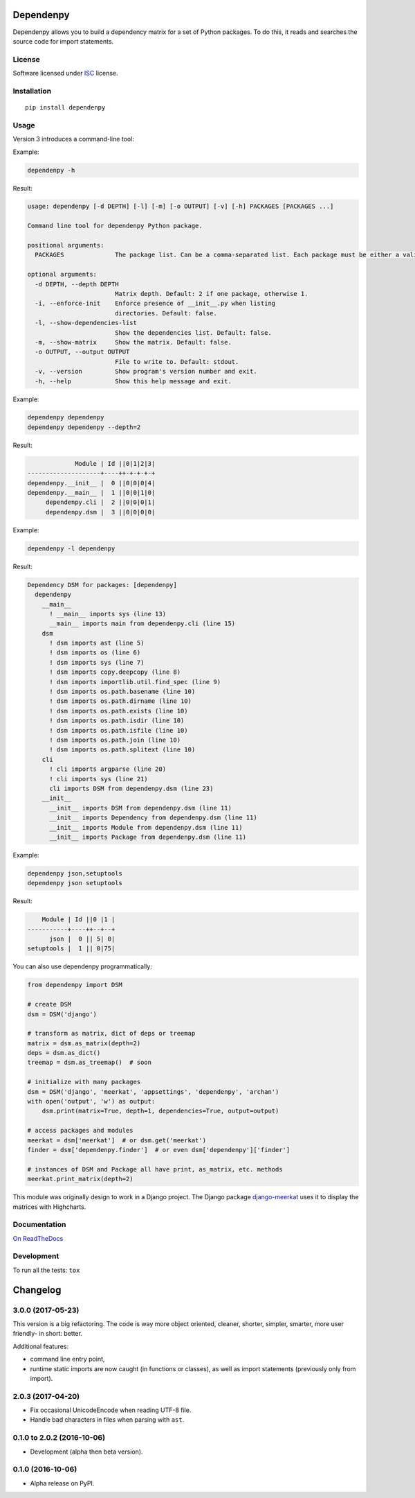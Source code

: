 ==========
Dependenpy
==========



Dependenpy allows you to build a dependency matrix for a set of Python packages.
To do this, it reads and searches the source code for import statements.

License
=======

Software licensed under `ISC`_ license.

.. _ISC: https://www.isc.org/downloads/software-support-policy/isc-license/

Installation
============

::

    pip install dependenpy


Usage
=====

Version 3 introduces a command-line tool:

Example:

.. code:: bash

    dependenpy -h

Result:

.. code:: bash

    usage: dependenpy [-d DEPTH] [-l] [-m] [-o OUTPUT] [-v] [-h] PACKAGES [PACKAGES ...]

    Command line tool for dependenpy Python package.

    positional arguments:
      PACKAGES              The package list. Can be a comma-separated list. Each package must be either a valid path or a package in PYTHONPATH.

    optional arguments:
      -d DEPTH, --depth DEPTH
                            Matrix depth. Default: 2 if one package, otherwise 1.
      -i, --enforce-init    Enforce presence of __init__.py when listing
                            directories. Default: false.
      -l, --show-dependencies-list
                            Show the dependencies list. Default: false.
      -m, --show-matrix     Show the matrix. Default: false.
      -o OUTPUT, --output OUTPUT
                            File to write to. Default: stdout.
      -v, --version         Show program's version number and exit.
      -h, --help            Show this help message and exit.

Example:

.. code:: bash

    dependenpy dependenpy
    dependenpy dependenpy --depth=2

Result:

.. code:: bash

                  Module | Id ||0|1|2|3|
     --------------------+----++-+-+-+-+
     dependenpy.__init__ |  0 ||0|0|0|4|
     dependenpy.__main__ |  1 ||0|0|1|0|
          dependenpy.cli |  2 ||0|0|0|1|
          dependenpy.dsm |  3 ||0|0|0|0|

Example:

.. code:: bash

    dependenpy -l dependenpy

Result:

.. code:: bash

    Dependency DSM for packages: [dependenpy]
      dependenpy
        __main__
          ! __main__ imports sys (line 13)
          __main__ imports main from dependenpy.cli (line 15)
        dsm
          ! dsm imports ast (line 5)
          ! dsm imports os (line 6)
          ! dsm imports sys (line 7)
          ! dsm imports copy.deepcopy (line 8)
          ! dsm imports importlib.util.find_spec (line 9)
          ! dsm imports os.path.basename (line 10)
          ! dsm imports os.path.dirname (line 10)
          ! dsm imports os.path.exists (line 10)
          ! dsm imports os.path.isdir (line 10)
          ! dsm imports os.path.isfile (line 10)
          ! dsm imports os.path.join (line 10)
          ! dsm imports os.path.splitext (line 10)
        cli
          ! cli imports argparse (line 20)
          ! cli imports sys (line 21)
          cli imports DSM from dependenpy.dsm (line 23)
        __init__
          __init__ imports DSM from dependenpy.dsm (line 11)
          __init__ imports Dependency from dependenpy.dsm (line 11)
          __init__ imports Module from dependenpy.dsm (line 11)
          __init__ imports Package from dependenpy.dsm (line 11)

Example:

.. code:: bash

    dependenpy json,setuptools
    dependenpy json setuptools

Result:

.. code:: bash

         Module | Id ||0 |1 |
     -----------+----++--+--+
           json |  0 || 5| 0|
     setuptools |  1 || 0|75|

You can also use dependenpy programmatically:

.. code:: python

    from dependenpy import DSM

    # create DSM
    dsm = DSM('django')

    # transform as matrix, dict of deps or treemap
    matrix = dsm.as_matrix(depth=2)
    deps = dsm.as_dict()
    treemap = dsm.as_treemap()  # soon

    # initialize with many packages
    dsm = DSM('django', 'meerkat', 'appsettings', 'dependenpy', 'archan')
    with open('output', 'w') as output:
        dsm.print(matrix=True, depth=1, dependencies=True, output=output)

    # access packages and modules
    meerkat = dsm['meerkat']  # or dsm.get('meerkat')
    finder = dsm['dependenpy.finder']  # or even dsm['dependenpy']['finder']

    # instances of DSM and Package all have print, as_matrix, etc. methods
    meerkat.print_matrix(depth=2)

This module was originally design to work in a Django project.
The Django package `django-meerkat`_ uses it to display the matrices with Highcharts.

.. _django-meerkat: https://github.com/Pawamoy/django-meerkat


Documentation
=============

`On ReadTheDocs`_

.. _`On ReadTheDocs`: http://dependenpy.readthedocs.io/

Development
===========

To run all the tests: ``tox``

=========
Changelog
=========

3.0.0 (2017-05-23)
==================

This version is a big refactoring. The code is way more object oriented,
cleaner, shorter, simpler, smarter, more user friendly- in short: better.

Additional features:

- command line entry point,
- runtime static imports are now caught (in functions or classes),
  as well as import statements (previously only from import).

2.0.3 (2017-04-20)
==================

- Fix occasional UnicodeEncode when reading UTF-8 file.
- Handle bad characters in files when parsing with ``ast``.

0.1.0 to 2.0.2 (2016-10-06)
===========================

- Development (alpha then beta version).

0.1.0 (2016-10-06)
==================

- Alpha release on PyPI.


